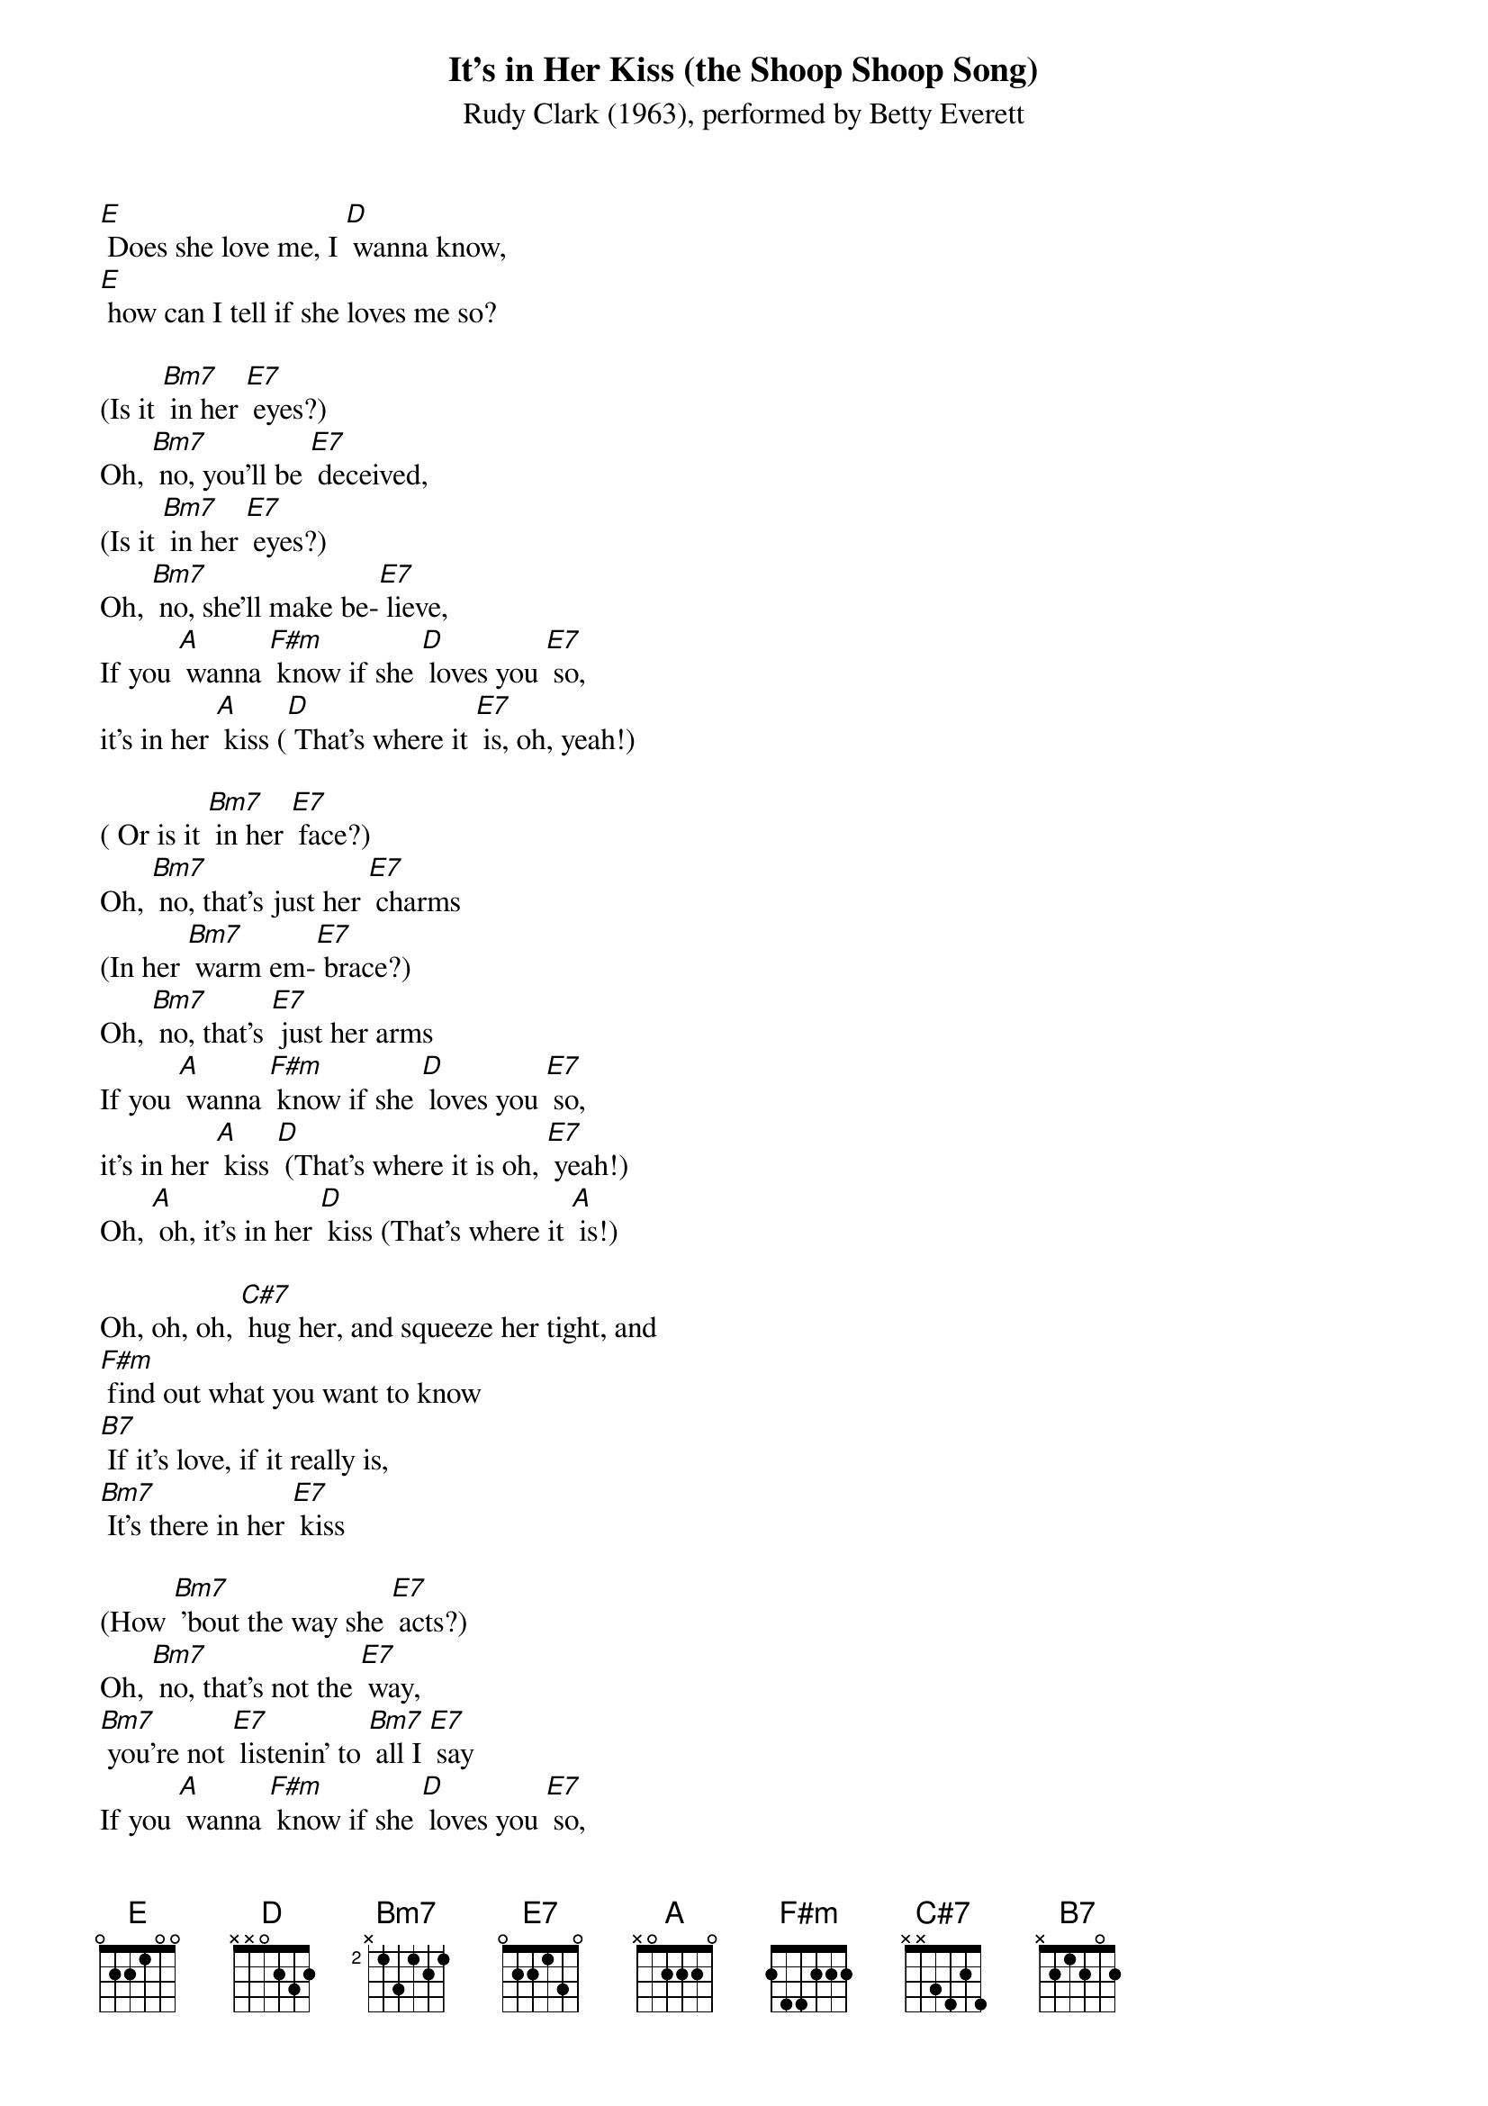 {t: It's in Her Kiss (the Shoop Shoop Song)}
{st: Rudy Clark (1963), performed by Betty Everett}

[E] Does she love me, I [D] wanna know,
[E] how can I tell if she loves me so?

(Is it [Bm7] in her [E7] eyes?)
Oh, [Bm7] no, you'll be [E7] deceived,
(Is it [Bm7] in her [E7] eyes?)
Oh, [Bm7] no, she'll make be-[E7] lieve,
If you [A] wanna [F#m] know if she [D] loves you [E7] so,
it's in her [A] kiss ([D] That's where it [E7] is, oh, yeah!)

( Or is it [Bm7] in her [E7] face?)
Oh, [Bm7] no, that's just her [E7] charms
(In her [Bm7] warm em-[E7] brace?)
Oh, [Bm7] no, that's [E7] just her arms
If you [A] wanna [F#m] know if she [D] loves you [E7] so,
it's in her [A] kiss [D] (That's where it is oh, [E7] yeah!)
Oh, [A] oh, it's in her [D] kiss (That's where it [A] is!)

Oh, oh, oh, [C#7] hug her, and squeeze her tight, and
[F#m] find out what you want to know
[B7] If it's love, if it really is,
[Bm7] It's there in her [E7] kiss

(How [Bm7] 'bout the way she [E7] acts?)
Oh, [Bm7] no, that's not the [E7] way,
[Bm7] you're not [E7] listenin' to [Bm7] all I [E7] say
If you [A] wanna [F#m] know if she [D] loves you [E7] so,
it's in her [A] kiss ([D] That's where it [E7] is!)
Oh, yeah, it's in her [A] kiss ([D] That's where it [E7] is!)

{textcolour: blue}
(How 'bout the [Bm7] way she [E7] acts?)
Oh, [Bm7] no, that's not the [E7] way,
And [Bm7] you're not [E7] listenin' to [Bm7] all I [E7] say
If you [A] wanna [F#m] know if she [D] loves you [E7] so,
it's in her [A] kiss ([D] That's where it [E7] is, oh, yeah!)
{textcolour}

(How 'bout the [Bm7] way she [E7] acts?)
Oh, [Bm7] no, that's not the [E7] way,
And [Bm7] you're not [E7] listenin' to [Bm7] all I [E7] say
If you [A] wanna [F#m] know if she [D] loves you [E7] so,
it's in her [A] kiss ([D] That's where it [E7] is, oh, yeah!)

Oh, yeah, it's in her [A] kiss ([D] That's where it [E7] is!)
Oh, yeah, it's in her [A] kiss ([D] It's in her [E7] kiss!)
That's where it [A] is [D] oh, [E7] yeah! [E7] [A] [D] [E7] (hold)

